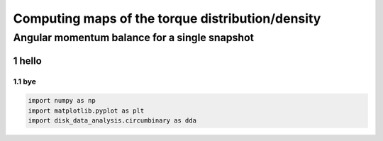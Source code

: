 Computing maps of the torque distribution/density
======
.. sectnum::

   
Angular momentum balance for a single snapshot
-----

hello
~~~~~


bye
....

.. code:: python

   import numpy as np
   import matplotlib.pyplot as plt
   import disk_data_analysis.circumbinary as dda
